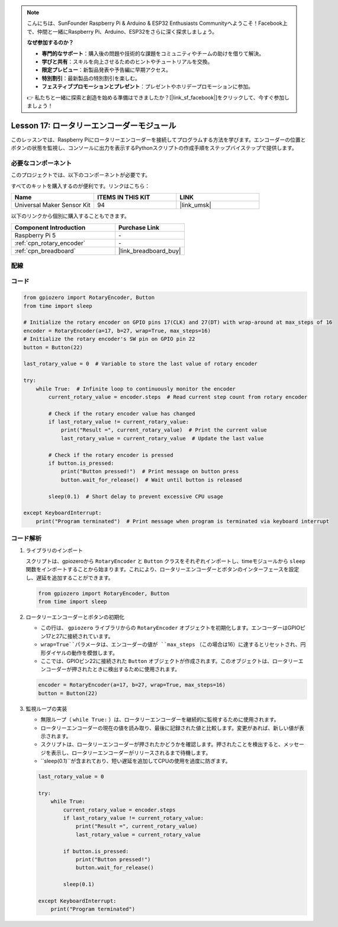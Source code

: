 .. note::

    こんにちは、SunFounder Raspberry Pi & Arduino & ESP32 Enthusiasts Communityへようこそ！Facebook上で、仲間と一緒にRaspberry Pi、Arduino、ESP32をさらに深く探求しましょう。

    **なぜ参加するのか？**

    - **専門的なサポート**：購入後の問題や技術的な課題をコミュニティやチームの助けを借りて解決。
    - **学びと共有**：スキルを向上させるためのヒントやチュートリアルを交換。
    - **限定プレビュー**：新製品発表や予告編に早期アクセス。
    - **特別割引**：最新製品の特別割引を楽しむ。
    - **フェスティブプロモーションとプレゼント**：プレゼントやホリデープロモーションに参加。

    👉 私たちと一緒に探索と創造を始める準備はできましたか？[|link_sf_facebook|]をクリックして、今すぐ参加しましょう！
.. _pi_lesson17_rotary_encoder:

Lesson 17: ロータリーエンコーダーモジュール
=============================================

このレッスンでは、Raspberry Piにロータリーエンコーダーを接続してプログラムする方法を学びます。エンコーダーの位置とボタンの状態を監視し、コンソールに出力を表示するPythonスクリプトの作成手順をステップバイステップで提供します。

必要なコンポーネント
--------------------------

このプロジェクトでは、以下のコンポーネントが必要です。

すべてのキットを購入するのが便利です。リンクはこちら：

.. list-table::
    :widths: 20 20 20
    :header-rows: 1

    *   - Name	
        - ITEMS IN THIS KIT
        - LINK
    *   - Universal Maker Sensor Kit
        - 94
        - |link_umsk|

以下のリンクから個別に購入することもできます。

.. list-table::
    :widths: 30 20
    :header-rows: 1

    *   - Component Introduction
        - Purchase Link

    *   - Raspberry Pi 5
        - \-
    *   - :ref:`cpn_rotary_encoder`
        - \-
    *   - :ref:`cpn_breadboard`
        - |link_breadboard_buy|

配線
---------------------------

.. image:: img/Lesson_17_Rotary_encoder_Pi_bb.png
    :width: 100%

コード
---------------------------

.. code-block:: python

   from gpiozero import RotaryEncoder, Button  
   from time import sleep  

   # Initialize the rotary encoder on GPIO pins 17(CLK) and 27(DT) with wrap-around at max_steps of 16
   encoder = RotaryEncoder(a=17, b=27, wrap=True, max_steps=16)
   # Initialize the rotary encoder's SW pin on GPIO pin 22
   button = Button(22)

   last_rotary_value = 0  # Variable to store the last value of rotary encoder

   try:
       while True:  # Infinite loop to continuously monitor the encoder
           current_rotary_value = encoder.steps  # Read current step count from rotary encoder

           # Check if the rotary encoder value has changed
           if last_rotary_value != current_rotary_value:
               print("Result =", current_rotary_value)  # Print the current value
               last_rotary_value = current_rotary_value  # Update the last value

           # Check if the rotary encoder is pressed
           if button.is_pressed:
               print("Button pressed!")  # Print message on button press
               button.wait_for_release()  # Wait until button is released

           sleep(0.1)  # Short delay to prevent excessive CPU usage

   except KeyboardInterrupt:
       print("Program terminated")  # Print message when program is terminated via keyboard interrupt


コード解析
---------------------------

#. ライブラリのインポート
   
   スクリプトは、gpiozeroから ``RotaryEncoder`` と ``Button`` クラスをそれぞれインポートし、timeモジュールから ``sleep`` 関数をインポートすることから始まります。これにより、ロータリーエンコーダーとボタンのインターフェースを設定し、遅延を追加することができます。

   .. code-block:: python

      from gpiozero import RotaryEncoder, Button  
      from time import sleep  

#. ロータリーエンコーダーとボタンの初期化
   
   - この行は、 ``gpiozero`` ライブラリからの ``RotaryEncoder`` オブジェクトを初期化します。エンコーダーはGPIOピン17と27に接続されています。
   - ``wrap=True``パラメータは、エンコーダーの値が ``max_steps`` （この場合は16）に達するとリセットされ、円形ダイヤルの動作を模倣します。
   - ここでは、GPIOピン22に接続された ``Button`` オブジェクトが作成されます。このオブジェクトは、ロータリーエンコーダーが押されたときに検出するために使用されます。

   .. code-block:: python

      encoder = RotaryEncoder(a=17, b=27, wrap=True, max_steps=16)
      button = Button(22)

#. 監視ループの実装
   
   - 無限ループ（ ``while True:`` ）は、ロータリーエンコーダーを継続的に監視するために使用されます。
   - ロータリーエンコーダーの現在の値を読み取り、最後に記録された値と比較します。変更があれば、新しい値が表示されます。
   - スクリプトは、ロータリーエンコーダーが押されたかどうかを確認します。押されたことを検出すると、メッセージを表示し、ロータリーエンコーダーがリリースされるまで待機します。
   - ``sleep(0.1)``が含まれており、短い遅延を追加してCPUの使用を過度に防ぎます。

   .. raw:: html

      <br/>

   .. code-block:: python

      last_rotary_value = 0

      try:
          while True:
              current_rotary_value = encoder.steps
              if last_rotary_value != current_rotary_value:
                  print("Result =", current_rotary_value)
                  last_rotary_value = current_rotary_value

              if button.is_pressed:
                  print("Button pressed!")
                  button.wait_for_release()

              sleep(0.1)

      except KeyboardInterrupt:
          print("Program terminated")